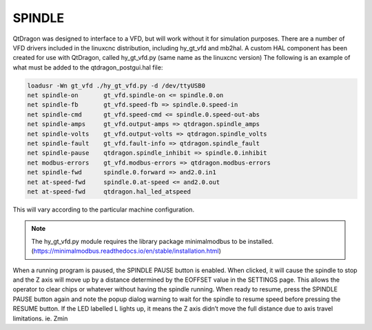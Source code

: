 =======
SPINDLE
=======
QtDragon was designed to interface to a VFD, but will work without it for simulation purposes. 
There are a number of VFD drivers included in the linuxcnc distribution, including hy_gt_vfd and mb2hal. 
A custom HAL component has been created for use with QtDragon, called hy_gt_vfd.py (same name as the linuxcnc version) 
The following is an example of what must be added to the qtdragon_postgui.hal file:

.. code-block:: python

  loadusr -Wn gt_vfd ./hy_gt_vfd.py -d /dev/ttyUSB0
  net spindle-on       gt_vfd.spindle-on <= spindle.0.on
  net spindle-fb       gt_vfd.speed-fb => spindle.0.speed-in
  net spindle-cmd      gt_vfd.speed-cmd <= spindle.0.speed-out-abs
  net spindle-amps     gt_vfd.output-amps => qtdragon.spindle_amps
  net spindle-volts    gt_vfd.output-volts => qtdragon.spindle_volts
  net spindle-fault    gt_vfd.fault-info => qtdragon.spindle_fault
  net spindle-pause    qtdragon.spindle_inhibit => spindle.0.inhibit
  net modbus-errors    gt_vfd.modbus-errors => qtdragon.modbus-errors
  net spindle-fwd      spindle.0.forward => and2.0.in1
  net at-speed-fwd     spindle.0.at-speed <= and2.0.out
  net at-speed-fwd     qtdragon.hal_led_atspeed

This will vary according to the particular machine configuration.

.. note:: The hy_gt_vfd.py module requires the library package minimalmodbus to be installed. (https://minimalmodbus.readthedocs.io/en/stable/installation.html)

When a running program is paused, the SPINDLE PAUSE button is enabled. 
When clicked, it will cause the spindle to stop and the Z axis will move up by a distance determined by the EOFFSET value in the SETTINGS page. 
This allows the operator to clear chips or whatever without having the spindle running. 
When ready to resume, press the SPINDLE PAUSE button again and note the popup dialog warning to wait for the spindle to resume speed before pressing the RESUME button. 
If the LED labelled L lights up, it means the Z axis didn’t move the full distance due to axis travel limitations. ie. Zmin
